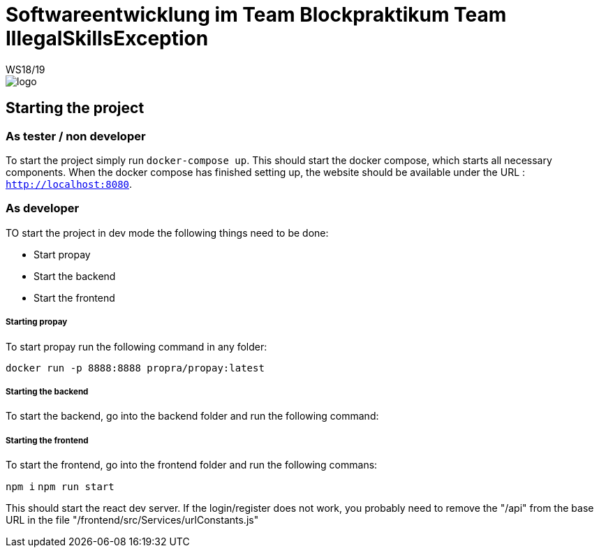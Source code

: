 = Softwareentwicklung im Team Blockpraktikum Team IllegalSkillsException
WS18/19
:icons: font
:icon-set: octicon

image::frontend/src/View/App/logo.svg[]


== Starting the project
=== As tester / non developer
To start the project simply run `docker-compose up`. This should start the docker compose, which starts all necessary components.
When the docker compose has finished setting up, the website should be available under the URL : `http://localhost:8080`.

=== As developer
TO start the project in dev mode the following things need to be done:

- Start propay
- Start the backend 
- Start the frontend

===== Starting propay
To start propay run the following command in any folder:

`docker run -p 8888:8888 propra/propay:latest`

===== Starting the backend
To start the backend, go into the backend folder and run the following command:



===== Starting the frontend
To start the frontend, go into the frontend folder and run the following commans:

`npm i`
`npm run start`

This should start the react dev server. If the login/register does not work, you probably need to remove the "/api" from the base URL in the file "/frontend/src/Services/urlConstants.js"
